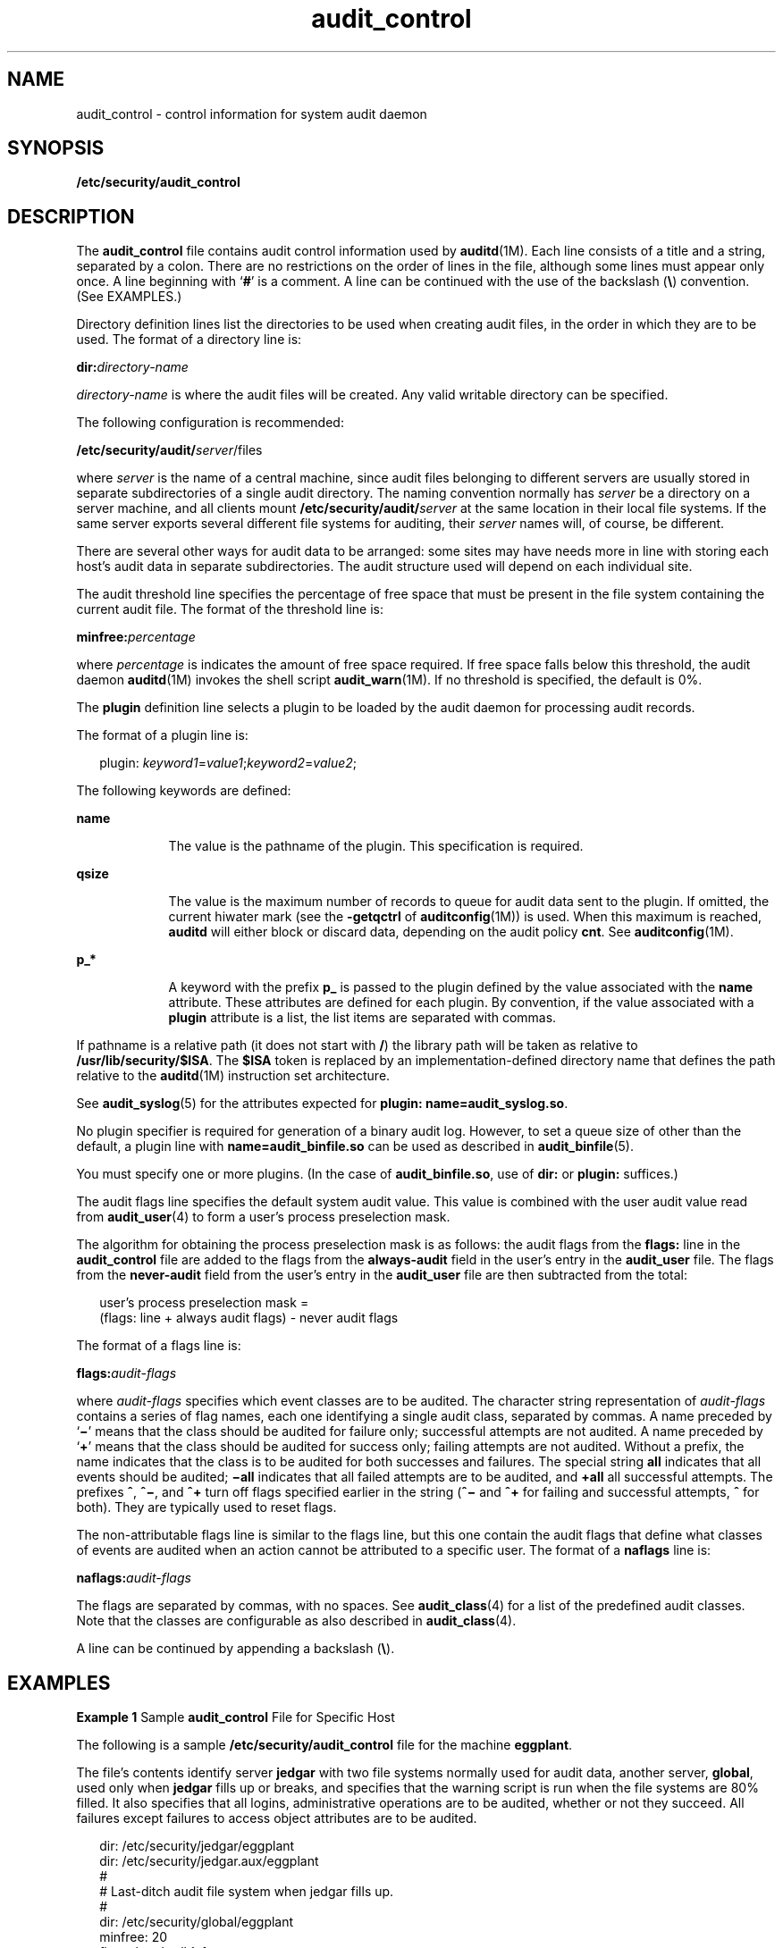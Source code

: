 '\" te
.\" Copyright (c) 2009, Sun Microsystems, Inc.
.\" Copyright (c) 2012-2013, J. Schilling
.\" Copyright (c) 2013, Andreas Roehler
.\" CDDL HEADER START
.\"
.\" The contents of this file are subject to the terms of the
.\" Common Development and Distribution License ("CDDL"), version 1.0.
.\" You may only use this file in accordance with the terms of version
.\" 1.0 of the CDDL.
.\"
.\" A full copy of the text of the CDDL should have accompanied this
.\" source.  A copy of the CDDL is also available via the Internet at
.\" http://www.opensource.org/licenses/cddl1.txt
.\"
.\" When distributing Covered Code, include this CDDL HEADER in each
.\" file and include the License file at usr/src/OPENSOLARIS.LICENSE.
.\" If applicable, add the following below this CDDL HEADER, with the
.\" fields enclosed by brackets "[]" replaced with your own identifying
.\" information: Portions Copyright [yyyy] [name of copyright owner]
.\"
.\" CDDL HEADER END
.TH audit_control 4 "16 Apr 2009" "SunOS 5.11" "File Formats"
.SH NAME
audit_control \- control information for system audit daemon
.SH SYNOPSIS
.LP
.nf
\fB/etc/security/audit_control\fR
.fi

.SH DESCRIPTION
.sp
.LP
The
.B audit_control
file contains audit control information used by
.BR auditd (1M).
Each line consists of a title and a string, separated by a
colon. There are no restrictions on the order of lines in the file, although
some lines must appear only once. A line beginning with
.RB ` # '
is a
comment. A line can be continued with the use of the backslash
.RB ( \e )
convention. (See EXAMPLES.)
.sp
.LP
Directory definition lines list the directories to be used when creating
audit files, in the order in which they are to be used. The format of a
directory line is:
.sp
.LP
.BI dir: directory-name
.sp
.LP
.I directory-name
is where the audit files will be created. Any valid
writable directory can be specified.
.sp
.LP
The following configuration is recommended:
.sp
.LP
.BI /etc/security/audit/ server\c
/files
.sp
.LP
where
.I server
is the name of a central machine, since audit files
belonging to different servers are usually stored in separate subdirectories
of a single audit directory. The naming convention normally has
.I server
be a directory on a server machine, and all clients mount
.BI /etc/security/audit/ server
at the same location in their local
file systems. If the same server exports several different file systems for
auditing, their
.I server
names will, of course, be different.
.sp
.LP
There are several other ways for audit data to be arranged: some sites may
have needs more in line with storing each host's audit data in separate
subdirectories. The audit structure used will depend on each individual
site.
.sp
.LP
The audit threshold line specifies the percentage of free space that must
be present in the file system containing the current audit file. The format
of the threshold line is:
.sp
.LP
.BI minfree: percentage
.sp
.LP
where
.I percentage
is indicates the amount of free space required. If
free space falls below this threshold, the audit daemon
.BR auditd (1M)
invokes the shell script
.BR audit_warn (1M).
If no threshold is specified,
the default is 0%.
.sp
.LP
The
.B plugin
definition line selects a plugin to be loaded by the audit
daemon for processing audit records.
.sp
.LP
The format of a plugin line is:
.sp
.in +2
.nf
plugin: \fIkeyword1\fR=\fIvalue1\fR;\fIkeyword2\fR=\fIvalue2\fR;
.fi
.in -2
.sp

.sp
.LP
The following keywords are defined:
.sp
.ne 2
.mk
.na
.B name
.ad
.RS 9n
.rt
The value is the pathname of the plugin. This specification is required.
.RE

.sp
.ne 2
.mk
.na
.B qsize
.ad
.RS 9n
.rt
The value is the maximum number of records to queue for audit data sent to
the plugin. If omitted, the current hiwater mark (see the
.B -getqctrl
of
.BR auditconfig (1M))
is used. When this maximum is reached,
.B auditd
will either block or discard data, depending on the audit policy
.BR cnt .
See
.BR auditconfig (1M).
.RE

.sp
.ne 2
.mk
.na
.B p_*
.ad
.RS 9n
.rt
A keyword with the prefix
.B p_
is passed to the plugin defined by the
value associated with the
.B name
attribute. These attributes are defined
for each plugin. By convention, if the value associated with a
.B plugin
attribute is a list, the list items are separated with commas.
.RE

.sp
.LP
If pathname is a relative path (it does not start with
.BR / )
the library
path will be taken as relative to
.BR /usr/lib/security/$ISA .
The
.B $ISA
token is replaced by an implementation-defined directory name
that defines the path relative to the
.BR auditd "(1M) instruction set"
architecture.
.sp
.LP
See
.BR audit_syslog (5)
for the attributes expected for \fBplugin: name=audit_syslog.so\fR.
.sp
.LP
No plugin specifier is required for generation of a binary audit log.
However, to set a queue size of other than the default, a plugin line with
.B name=audit_binfile.so
can be used as described in
.BR audit_binfile (5).
.sp
.LP
You must specify one or more plugins. (In the case of
.BR audit_binfile.so ,
use of
.B dir:
or
.B plugin:
suffices.)
.sp
.LP
The audit flags line specifies the default system audit value. This value
is combined with the user audit value read from
.BR audit_user (4)
to form
a user's process preselection mask.
.sp
.LP
The algorithm for obtaining the process preselection mask is as follows:
the audit flags from the
.BR flags: " line in the "
.B audit_control
file
are added to the flags from the
.B always-audit
field in the user's entry
in the
.B audit_user
file. The flags from the
.B never-audit
field
from the user's entry in the
.B audit_user
file are then subtracted from
the total:
.sp
.in +2
.nf
user's process preselection mask =
   (flags: line + always audit flags) - never audit flags
.fi
.in -2
.sp

.sp
.LP
The format of a flags line is:
.sp
.LP
.BI flags: audit-flags
.sp
.LP
where
.I audit-flags
specifies which event classes are to be audited.
The character string representation of
.I audit-flags
contains a series
of flag names, each one identifying a single audit class, separated by
commas. A name preceded by `\fB\(mi\fR\&' means that the class should be
audited for failure only; successful attempts are not audited. A name
preceded by
.RB ` + '
means that the class should be audited for success
only; failing attempts are not audited. Without a prefix, the name indicates
that the class is to be audited for both successes and failures. The special
string
.B all
indicates that all events should be audited; \fB\(miall\fR
indicates that all failed attempts are to be audited, and
.B +all
all
successful attempts. The prefixes
.BR ^ ,
\fB^\(mi\fR, and
.B ^+
turn
off flags specified earlier in the string (\fB^\(mi\fR and
.B ^+
for
failing and successful attempts,
.B ^
for both). They are typically used
to reset flags.
.sp
.LP
The non-attributable flags line is similar to the flags line, but this one
contain the audit flags that define what classes of events are audited when
an action cannot be attributed to a specific user. The format of a
.B naflags
line is:
.sp
.LP
.BI naflags: audit-flags
.sp
.LP
The flags are separated by commas, with no spaces. See
.BR audit_class (4)
for a list of the predefined audit classes. Note that the classes are
configurable as also described in
.BR audit_class (4).
.sp
.LP
A line can be continued by appending a backslash
.RB ( \e ).
.SH EXAMPLES
.LP
.B Example 1
Sample
.B audit_control
File for Specific Host
.sp
.LP
The following is a sample
.B /etc/security/audit_control
file for the
machine
.BR eggplant .

.sp
.LP
The file's contents identify server
.B jedgar
with two file systems
normally used for audit data, another server,
.BR global ,
used only when
.B jedgar
fills up or breaks, and specifies that the warning script is
run when the file systems are 80% filled. It also specifies that all logins,
administrative operations are to be audited, whether or not they succeed.
All failures except failures to access object attributes are to be
audited.

.sp
.in +2
.nf
dir: /etc/security/jedgar/eggplant
dir: /etc/security/jedgar.aux/eggplant
#
# Last-ditch audit file system when jedgar fills up.
#
dir: /etc/security/global/eggplant
minfree: 20
flags: lo,ad,-all,^-fm
naflags: lo,ad
.fi
.in -2
.sp

.LP
.B Example 2
Sample
.B audit_control
File for syslog and Local
Storage
.sp
.LP
Shown below is a sample
.B /etc/security/audit_control
file for syslog
and local storage. For the binary log, the output is all
.B lo
and
.B ad
records, all failures of class
.B fm
and any classes specified
by means of
.BR audit_user (4).
For syslog output, all
.B lo
records are
output, only failure
.B ad
records are output, and no
.B fm
records
are output. The specification for the plugin is given in two lines.

.sp
.in +2
.nf
dir: /etc/security/jedgar/eggplant
dir: /etc/security/jedgar.aux/eggplant
#
# Last-ditch audit file system when jedgar fills up.
#
dir: /etc/security/global/eggplant
minfree: 20
flags: lo,ad,-fm
naflags: lo,ad
plugin: name=audit_syslog.so;p_flags=lo,+ad;\e
qsize=512
.fi
.in -2
.sp

.LP
.B Example 3
Overriding the Default Queue Size
.sp
.LP
Shown below is a sample
.B /etc/security/audit_control
file that
overrides the default queue size for binary audit log file generation.

.sp
.in +2
.nf
dir: /etc/security/jedgar/eggplant
dir: /etc/security/jedgar.aux/eggplant
#
# Last-ditch audit file system when jedgar fills up.
#
dir: /etc/security/global/eggplant
minfree: 20
flags: lo,ad,-fm
naflags: lo,ad
plugin: name=audit_binfile.so; qsize=256
.fi
.in -2
.sp

.SH FILES
.sp
.LP
.B /etc/security/audit_control
.sp
.LP
.B /etc/security/audit_warn
.sp
.LP
.B /etc/security/audit/*/*/*
.sp
.LP
.B /etc/security/audit_user
.SH ATTRIBUTES
.sp
.LP
See
.BR attributes (5)
for descriptions of the following attributes:
.sp

.sp
.TS
tab() box;
cw(2.75i) |cw(2.75i)
lw(2.75i) |lw(2.75i)
.
ATTRIBUTE TYPEATTRIBUTE VALUE
_
Interface Stability Obsolete Committed
.TE

.SH SEE ALSO
.sp
.LP
.BR audit (1M),
.BR audit_warn (1M),
.BR auditd (1M),
.BR bsmconv (1M),
.BR audit (2),
.BR getfauditflags (3BSM),
.BR audit.log (4),
.BR audit_class (4),
.BR audit_user (4),
.BR attributes (5),
.BR audit_binfile (5),
.BR audit_syslog (5)
.sp
.LP
Part\ VII, \fISolaris Auditing,\fR in \fISystem Administration Guide:
Security Services\fR
.SH NOTES
.sp
.LP
Use of the plugin configuration line to include
.BR audit_syslog.so
requires that
.B /etc/syslog.conf
be configured for audit data. See
.BR audit_syslog (5)
for more details.
.sp
.LP
Configuration changes do not affect audit sessions that are currently
running, as the changes do not modify a process's preselection mask. To
.RB "change the preselection mask on a running process, use the" " -setpmask"
.RB "option of the " auditconfig " command (see " auditconfig (1M)).
If the
user logs out and logs back in, the new configuration changes will be
reflected in the next audit session.
.sp
.LP
This file is Obsolete and may be removed and replaced with equivalent
functionality in a future release of Solaris.
